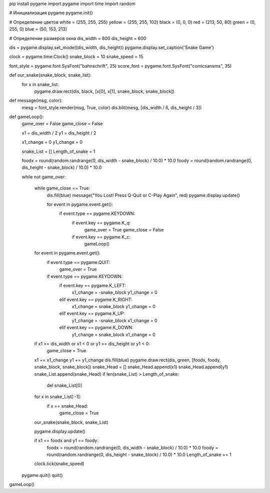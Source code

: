 pip install pygame
import pygame
import time
import random

# Инициализация pygame
pygame.init()

# Определение цветов
white = (255, 255, 255)
yellow = (255, 255, 102)
black = (0, 0, 0)
red = (213, 50, 80)
green = (0, 255, 0)
blue = (50, 153, 213)

# Определение размеров окна
dis_width = 800
dis_height = 600

dis = pygame.display.set_mode((dis_width, dis_height))
pygame.display.set_caption('Snake Game')

clock = pygame.time.Clock()
snake_block = 10
snake_speed = 15

font_style = pygame.font.SysFont("bahnschrift", 25)
score_font = pygame.font.SysFont("comicsansms", 35)


def our_snake(snake_block, snake_list):
    for x in snake_list:
        pygame.draw.rect(dis, black, [x[0], x[1], snake_block, snake_block])


def message(msg, color):
    mesg = font_style.render(msg, True, color)
    dis.blit(mesg, [dis_width / 6, dis_height / 3])


def gameLoop():
    game_over = False
    game_close = False

    x1 = dis_width / 2
    y1 = dis_height / 2

    x1_change = 0
    y1_change = 0

    snake_List = []
    Length_of_snake = 1

    foodx = round(random.randrange(0, dis_width - snake_block) / 10.0) * 10.0
    foody = round(random.randrange(0, dis_height - snake_block) / 10.0) * 10.0

    while not game_over:

        while game_close == True:
            dis.fill(blue)
            message("You Lost! Press Q-Quit or C-Play Again", red)
            pygame.display.update()

            for event in pygame.event.get():
                if event.type == pygame.KEYDOWN:
                    if event.key == pygame.K_q:
                        game_over = True
                        game_close = False
                    if event.key == pygame.K_c:
                        gameLoop()

        for event in pygame.event.get():
            if event.type == pygame.QUIT:
                game_over = True
            if event.type == pygame.KEYDOWN:
                if event.key == pygame.K_LEFT:
                    x1_change = -snake_block
                    y1_change = 0
                elif event.key == pygame.K_RIGHT:
                    x1_change = snake_block
                    y1_change = 0
                elif event.key == pygame.K_UP:
                    y1_change = -snake_block
                    x1_change = 0
                elif event.key == pygame.K_DOWN:
                    y1_change = snake_block
                    x1_change = 0

        if x1 >= dis_width or x1 < 0 or y1 >= dis_height or y1 < 0:
            game_close = True
        x1 += x1_change
        y1 += y1_change
        dis.fill(blue)
        pygame.draw.rect(dis, green, [foodx, foody, snake_block, snake_block])
        snake_Head = []
        snake_Head.append(x1)
        snake_Head.append(y1)
        snake_List.append(snake_Head)
        if len(snake_List) > Length_of_snake:
            del snake_List[0]

        for x in snake_List[:-1]:
            if x == snake_Head:
                game_close = True

        our_snake(snake_block, snake_List)

        pygame.display.update()

        if x1 == foodx and y1 == foody:
            foodx = round(random.randrange(0, dis_width - snake_block) / 10.0) * 10.0
            foody = round(random.randrange(0, dis_height - snake_block) / 10.0) * 10.0
            Length_of_snake += 1

        clock.tick(snake_speed)

    pygame.quit()
    quit()


gameLoop()
